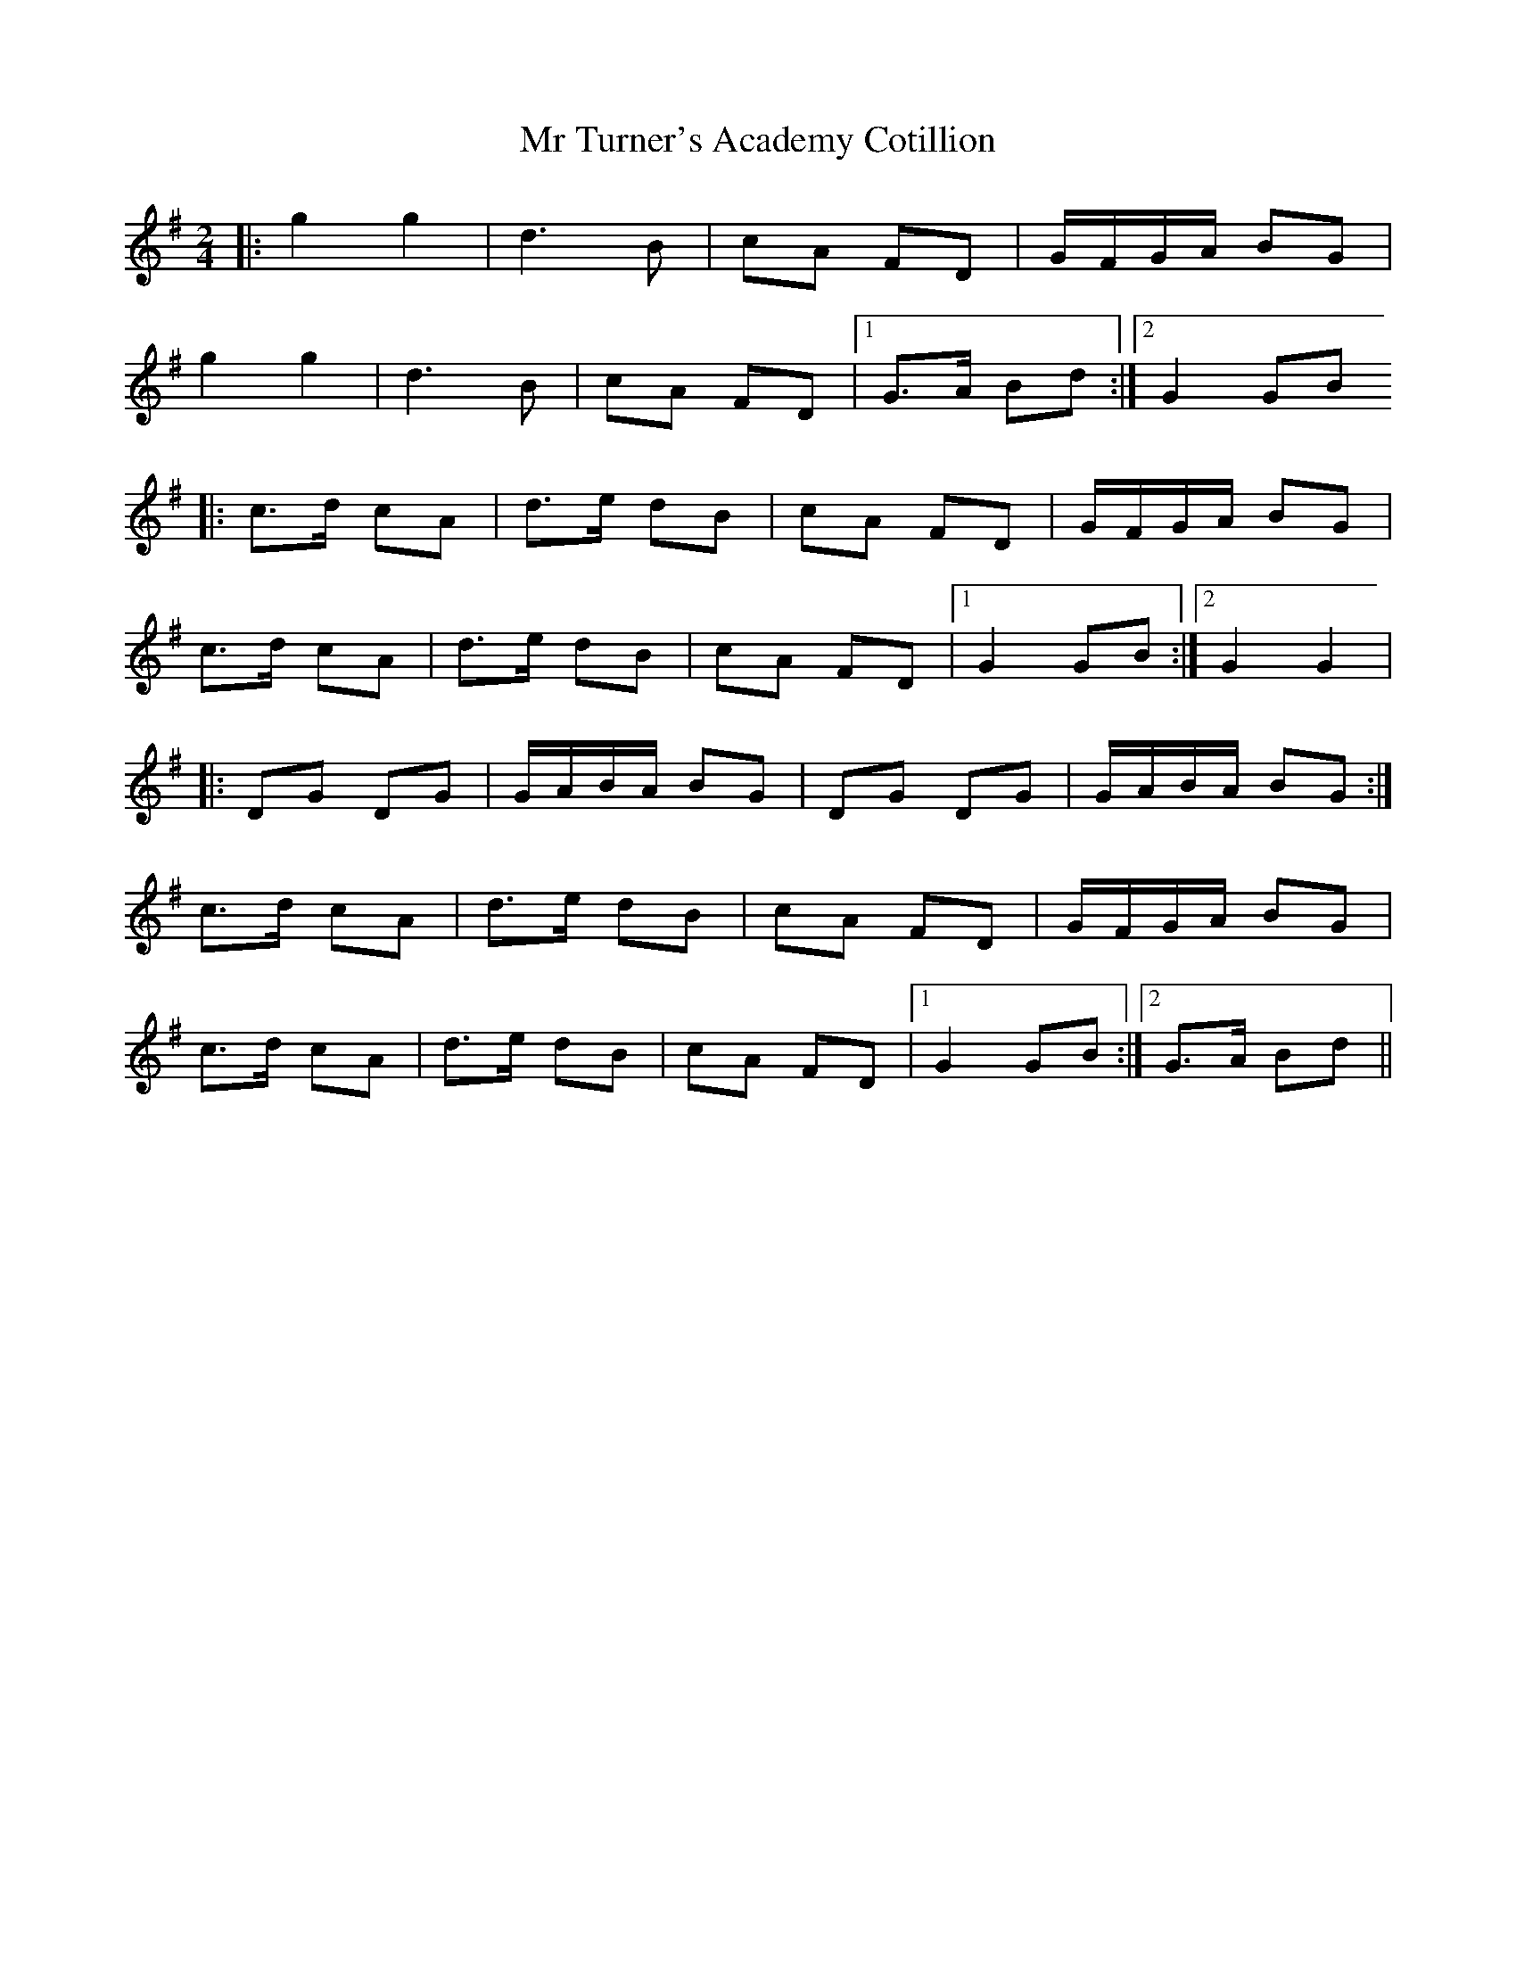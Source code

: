 X: 2
T: Mr Turner's Academy Cotillion
Z: CreadurMawnOrganig
S: https://thesession.org/tunes/12865#setting22010
R: polka
M: 2/4
L: 1/8
K: Gmaj
|:g2g2 | d3 B | cA FD | G/F/G/A/ BG |
g2g2 | d3 B | cA FD |1 G>A Bd :|2 G2 GB
|: c>d cA | d>e dB | cA FD | G/F/G/A/ BG |
c>d cA | d>e dB | cA FD |1 G2 GB :|2 G2 G2 |
|: DG DG | G/A/B/A/ BG | DG DG | G/A/B/A/ BG :|
c>d cA | d>e dB | cA FD | G/F/G/A/ BG |
c>d cA | d>e dB | cA FD |1 G2 GB :|2 G>A Bd ||
